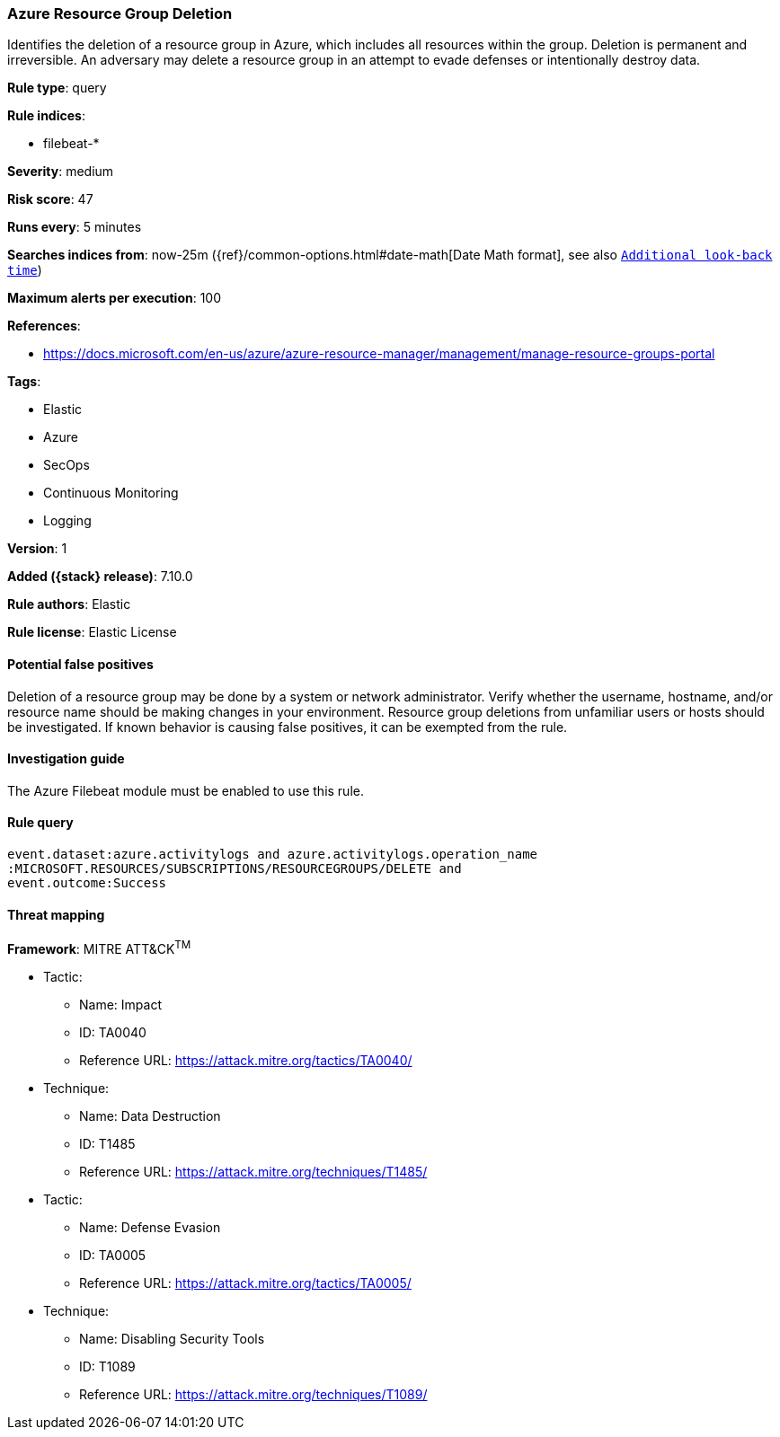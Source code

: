 [[azure-resource-group-deletion]]
=== Azure Resource Group Deletion

Identifies the deletion of a resource group in Azure, which includes all resources within the group. Deletion is permanent and irreversible. An adversary may delete a resource group in an attempt to evade defenses or intentionally destroy data.

*Rule type*: query

*Rule indices*:

* filebeat-*

*Severity*: medium

*Risk score*: 47

*Runs every*: 5 minutes

*Searches indices from*: now-25m ({ref}/common-options.html#date-math[Date Math format], see also <<rule-schedule, `Additional look-back time`>>)

*Maximum alerts per execution*: 100

*References*:

* https://docs.microsoft.com/en-us/azure/azure-resource-manager/management/manage-resource-groups-portal

*Tags*:

* Elastic
* Azure
* SecOps
* Continuous Monitoring
* Logging

*Version*: 1

*Added ({stack} release)*: 7.10.0

*Rule authors*: Elastic

*Rule license*: Elastic License

==== Potential false positives

Deletion of a resource group may be done by a system or network administrator. Verify whether the username, hostname, and/or resource name should be making changes in your environment. Resource group deletions from unfamiliar users or hosts should be investigated. If known behavior is causing false positives, it can be exempted from the rule.

==== Investigation guide

The Azure Filebeat module must be enabled to use this rule.

==== Rule query


[source,js]
----------------------------------
event.dataset:azure.activitylogs and azure.activitylogs.operation_name
:MICROSOFT.RESOURCES/SUBSCRIPTIONS/RESOURCEGROUPS/DELETE and
event.outcome:Success
----------------------------------

==== Threat mapping

*Framework*: MITRE ATT&CK^TM^

* Tactic:
** Name: Impact
** ID: TA0040
** Reference URL: https://attack.mitre.org/tactics/TA0040/
* Technique:
** Name: Data Destruction
** ID: T1485
** Reference URL: https://attack.mitre.org/techniques/T1485/


* Tactic:
** Name: Defense Evasion
** ID: TA0005
** Reference URL: https://attack.mitre.org/tactics/TA0005/
* Technique:
** Name: Disabling Security Tools
** ID: T1089
** Reference URL: https://attack.mitre.org/techniques/T1089/
